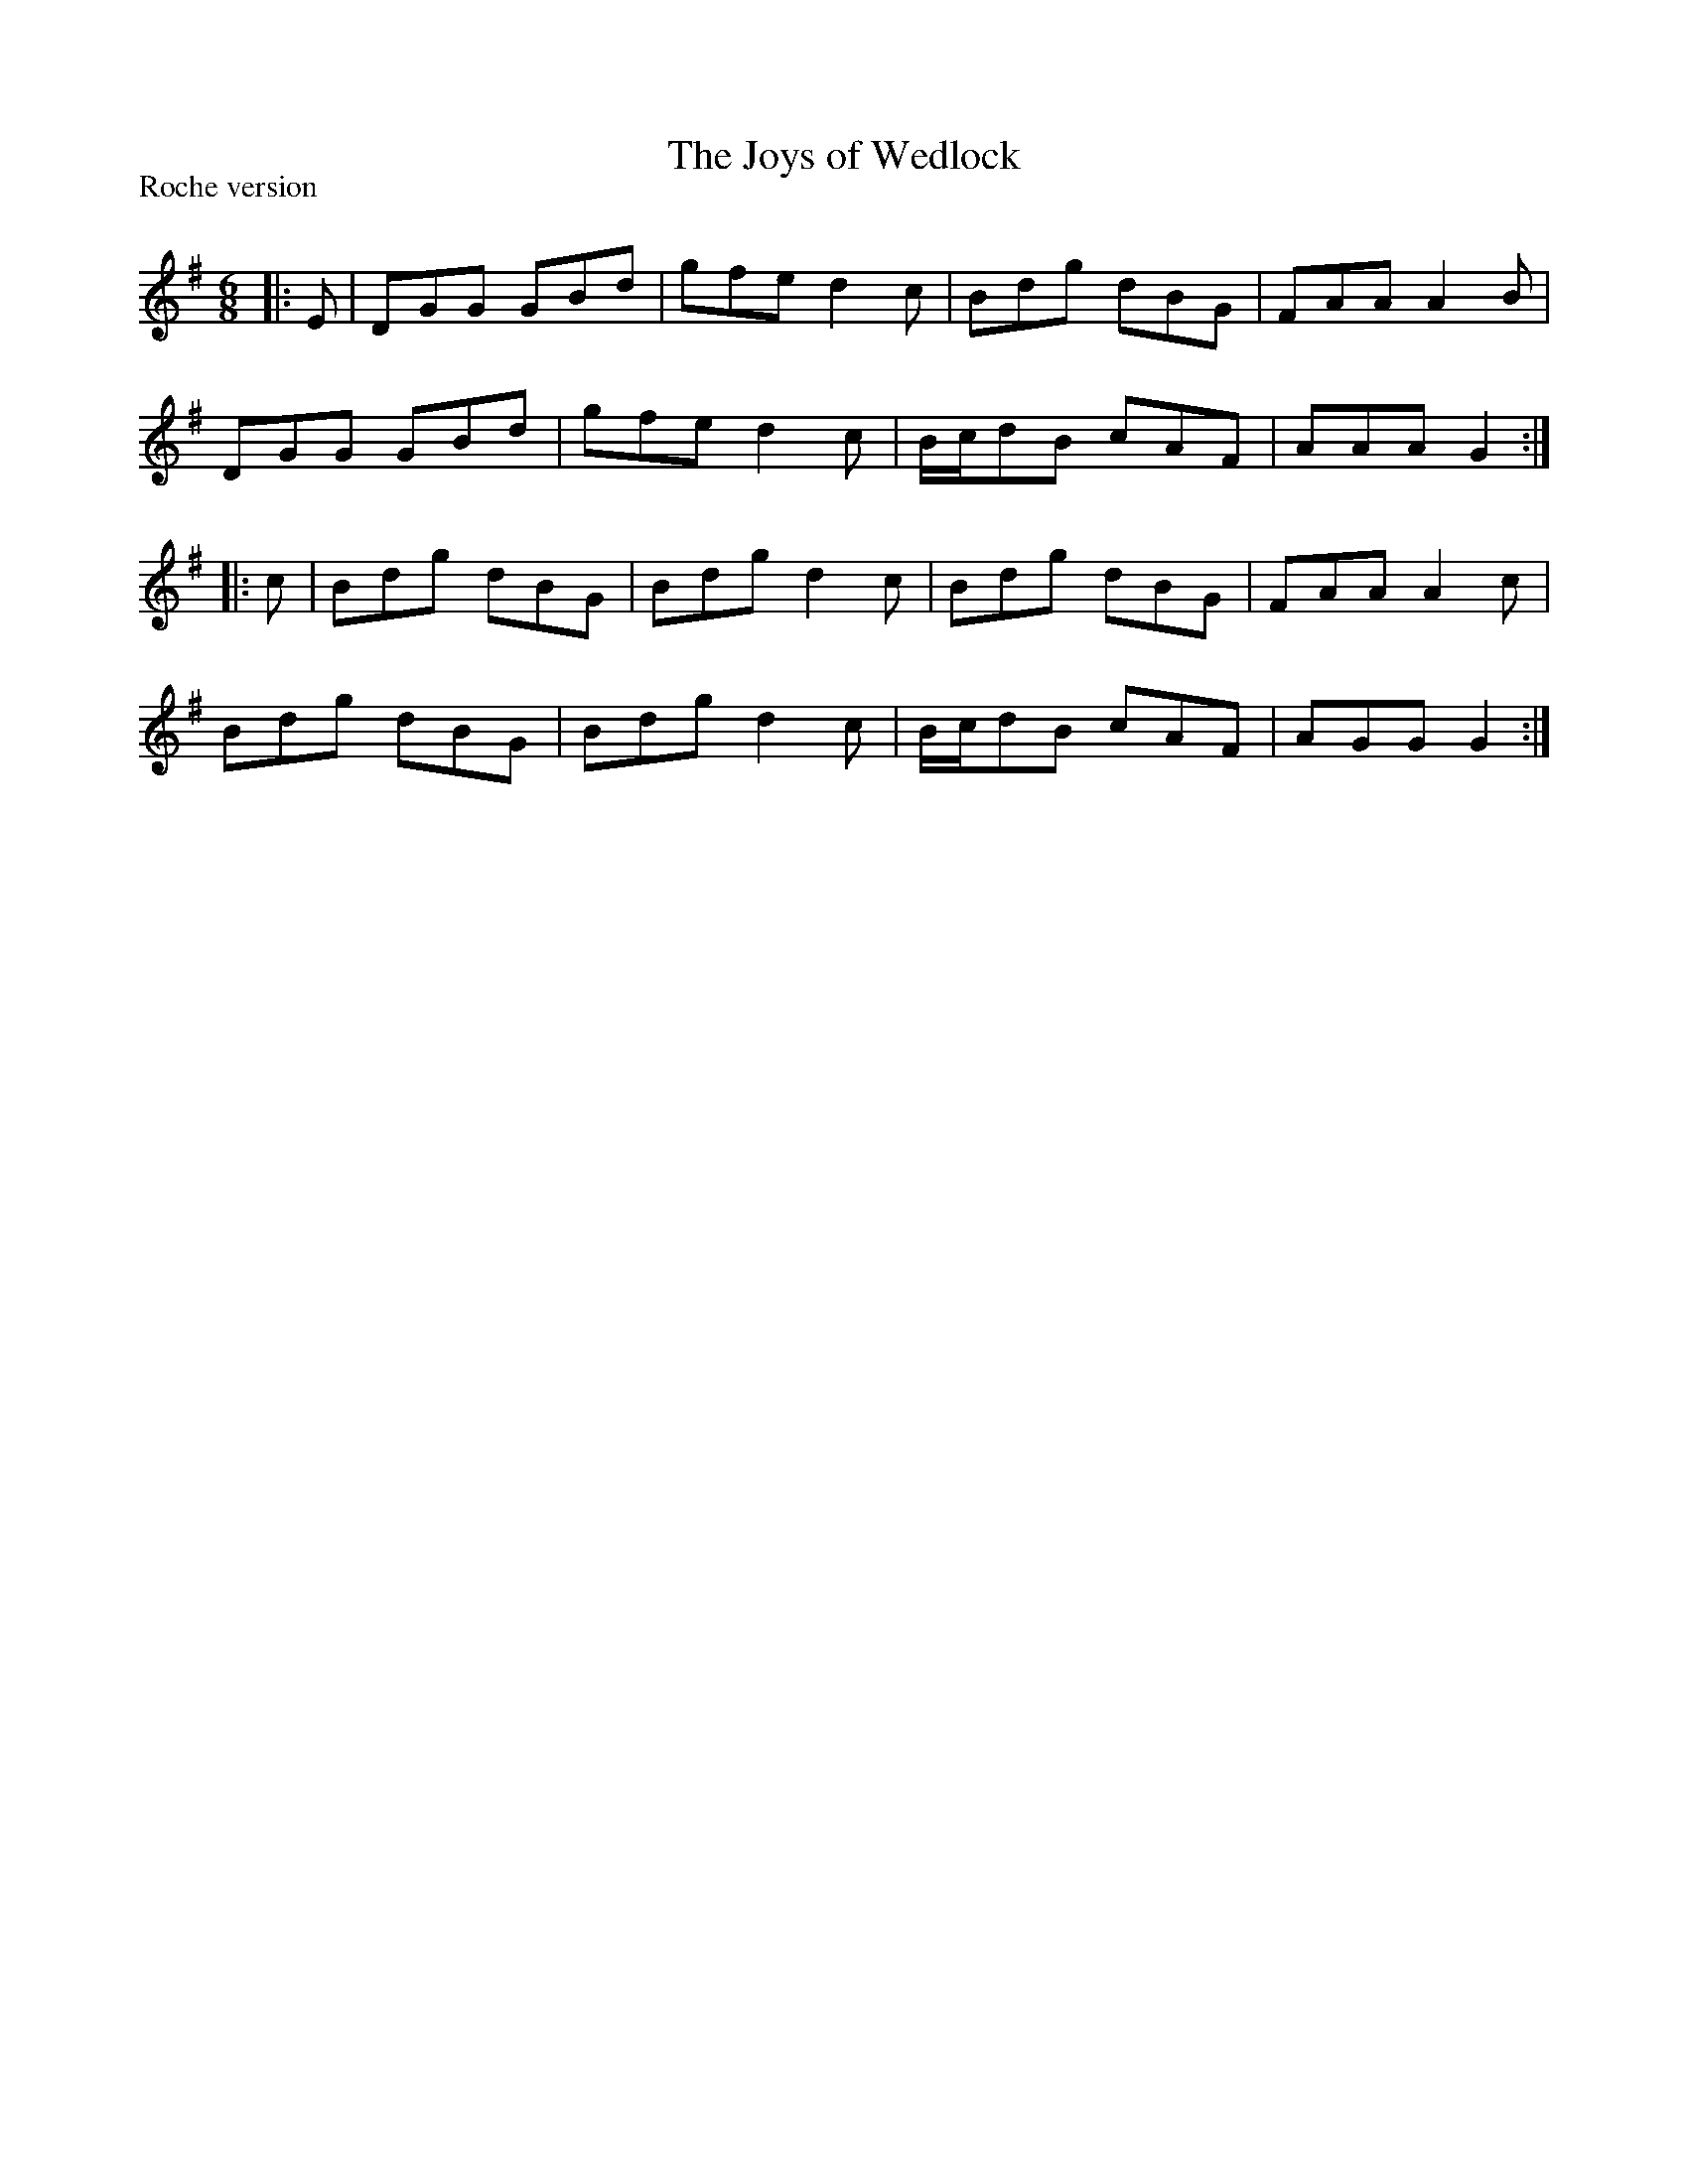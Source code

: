 X:1
T: The Joys of Wedlock
P:Roche version
R:Jig
Q:180
K:G
M:6/8
L:1/16
|:E2|D2G2G2 G2B2d2|g2f2e2 d4c2|B2d2g2 d2B2G2|F2A2A2 A4B2|
D2G2G2 G2B2d2|g2f2e2 d4c2|Bcd2B2 c2A2F2|A2A2A2 G4:|
|:c2|B2d2g2 d2B2G2|B2d2g2 d4c2|B2d2g2 d2B2G2|F2A2A2 A4c2|
B2d2g2 d2B2G2|B2d2g2 d4c2|Bcd2B2 c2A2F2|A2G2G2 G4:|
